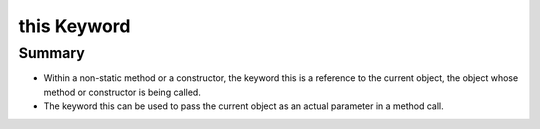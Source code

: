 .. qnum::
   :prefix: 5-9-
   :start: 1

.. |CodingEx| image:: ../../_static/codingExercise.png
    :width: 30px
    :align: middle
    :alt: coding exercise
    
    
.. |Exercise| image:: ../../_static/exercise.png
    :width: 35
    :align: middle
    :alt: exercise
    
    
.. |Groupwork| image:: ../../_static/groupwork.png
    :width: 35
    :align: middle
    :alt: groupwork
    
    
this Keyword
=================

Summary
--------

- Within a non-static method or a constructor, the keyword this is a reference to the current object, the object whose method or constructor is being called.

- The keyword this can be used to pass the current object as an actual parameter in a method call.
